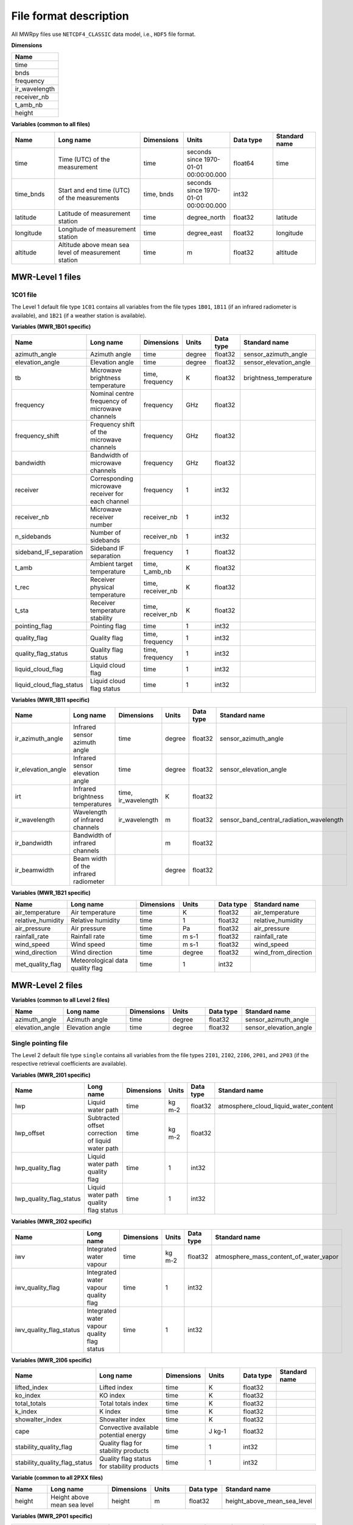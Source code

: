 File format description
=======================

All MWRpy files use ``NETCDF4_CLASSIC`` data model, i.e., ``HDF5`` file format.

**Dimensions**

.. list-table::
   :widths: 25
   :header-rows: 1

   * - Name
   * - time
   * - bnds
   * - frequency
   * - ir_wavelength
   * - receiver_nb
   * - t_amb_nb
   * - height


**Variables (common to all files)**

.. list-table::
   :widths: 25 50 25 25 25 25
   :header-rows: 1

   * - Name
     - Long name
     - Dimensions
     - Units
     - Data type
     - Standard name
   * - time
     - Time (UTC) of the measurement
     - time
     - seconds since 1970-01-01 00:00:00.000
     - float64
     - time
   * - time_bnds
     - Start and end time (UTC) of the measurements
     - time, bnds
     - seconds since 1970-01-01 00:00:00.000
     - int32
     -
   * - latitude
     - Latitude of measurement station
     - time
     - degree_north
     - float32
     - latitude
   * - longitude
     - Longitude of measurement station
     - time
     - degree_east
     - float32
     - longitude
   * - altitude
     - Altitude above mean sea level of measurement station
     - time
     - m
     - float32
     - altitude


MWR-Level 1 files
.................

1C01 file
~~~~~~~~~

The Level 1 default file type ``1C01`` contains all variables from the file types
``1B01``, ``1B11`` (if an infrared radiometer is available), and ``1B21`` (if a weather station is available).

**Variables (MWR_1B01 specific)**

.. list-table::
   :widths: 25 50 25 25 25 25
   :header-rows: 1

   * - Name
     - Long name
     - Dimensions
     - Units
     - Data type
     - Standard name
   * - azimuth_angle
     - Azimuth angle
     - time
     - degree
     - float32
     - sensor_azimuth_angle
   * - elevation_angle
     - Elevation angle
     - time
     - degree
     - float32
     - sensor_elevation_angle
   * - tb
     - Microwave brightness temperature
     - time, frequency
     - K
     - float32
     - brightness_temperature
   * - frequency
     - Nominal centre frequency of microwave channels
     - frequency
     - GHz
     - float32
     -
   * - frequency_shift
     - Frequency shift of the microwave channels
     - frequency
     - GHz
     - float32
     -
   * - bandwidth
     - Bandwidth of microwave channels
     - frequency
     - GHz
     - float32
     -
   * - receiver
     - Corresponding microwave receiver for each channel
     - frequency
     - 1
     - int32
     -
   * - receiver_nb
     - Microwave receiver number
     - receiver_nb
     - 1
     - int32
     -
   * - n_sidebands
     - Number of sidebands
     - receiver_nb
     - 1
     - int32
     -
   * - sideband_IF_separation
     - Sideband IF separation
     - frequency
     - 1
     - float32
     -
   * - t_amb
     - Ambient target temperature
     - time, t_amb_nb
     - K
     - float32
     -
   * - t_rec
     - Receiver physical temperature
     - time, receiver_nb
     - K
     - float32
     -
   * - t_sta
     - Receiver temperature stability
     - time, receiver_nb
     - K
     - float32
     -
   * - pointing_flag
     - Pointing flag
     - time
     - 1
     - int32
     -
   * - quality_flag
     - Quality flag
     - time, frequency
     - 1
     - int32
     -
   * - quality_flag_status
     - Quality flag status
     - time, frequency
     - 1
     - int32
     -
   * - liquid_cloud_flag
     - Liquid cloud flag
     - time
     - 1
     - int32
     -
   * - liquid_cloud_flag_status
     - Liquid cloud flag status
     - time
     - 1
     - int32
     -

**Variables (MWR_1B11 specific)**

.. list-table::
   :widths: 25 50 25 25 25 25
   :header-rows: 1

   * - Name
     - Long name
     - Dimensions
     - Units
     - Data type
     - Standard name
   * - ir_azimuth_angle
     - Infrared sensor azimuth angle
     - time
     - degree
     - float32
     - sensor_azimuth_angle
   * - ir_elevation_angle
     - Infrared sensor elevation angle
     - time
     - degree
     - float32
     - sensor_elevation_angle
   * - irt
     - Infrared brightness temperatures
     - time, ir_wavelength
     - K
     - float32
     -
   * - ir_wavelength
     - Wavelength of infrared channels
     - ir_wavelength
     - m
     - float32
     - sensor_band_central_radiation_wavelength
   * - ir_bandwidth
     - Bandwidth of infrared channels
     -
     - m
     - float32
     -
   * - ir_beamwidth
     - Beam width of the infrared radiometer
     -
     - degree
     - float32
     -

**Variables (MWR_1B21 specific)**

.. list-table::
   :widths: 25 50 25 25 25 25
   :header-rows: 1

   * - Name
     - Long name
     - Dimensions
     - Units
     - Data type
     - Standard name
   * - air_temperature
     - Air temperature
     - time
     - K
     - float32
     - air_temperature
   * - relative_humidity
     - Relative humidity
     - time
     - 1
     - float32
     - relative_humidity
   * - air_pressure
     - Air pressure
     - time
     - Pa
     - float32
     - air_pressure
   * - rainfall_rate
     - Rainfall rate
     - time
     - m s-1
     - float32
     - rainfall_rate
   * - wind_speed
     - Wind speed
     - time
     - m s-1
     - float32
     - wind_speed
   * - wind_direction
     - Wind direction
     - time
     - degree
     - float32
     - wind_from_direction
   * - met_quality_flag
     - Meteorological data quality flag
     - time
     - 1
     - int32
     -

MWR-Level 2 files
...............

**Variables (common to all Level 2 files)**

.. list-table::
   :widths: 25 50 25 25 25 25
   :header-rows: 1

   * - Name
     - Long name
     - Dimensions
     - Units
     - Data type
     - Standard name
   * - azimuth_angle
     - Azimuth angle
     - time
     - degree
     - float32
     - sensor_azimuth_angle
   * - elevation_angle
     - Elevation angle
     - time
     - degree
     - float32
     - sensor_elevation_angle

Single pointing file
~~~~~~~~~~~~~~~~~~~~

The Level 2 default file type ``single`` contains all variables from the file types
``2I01``, ``2I02``, ``2I06``, ``2P01``, and ``2P03`` (if the respective retrieval coefficients are available).

**Variables (MWR_2I01 specific)**

.. list-table::
   :widths: 25 50 25 25 25 25
   :header-rows: 1

   * - Name
     - Long name
     - Dimensions
     - Units
     - Data type
     - Standard name
   * - lwp
     - Liquid water path
     - time
     - kg m-2
     - float32
     - atmosphere_cloud_liquid_water_content
   * - lwp_offset
     - Subtracted offset correction of liquid water path
     - time
     - kg m-2
     - float32
     -
   * - lwp_quality_flag
     - Liquid water path quality flag
     - time
     - 1
     - int32
     -
   * - lwp_quality_flag_status
     - Liquid water path quality flag status
     - time
     - 1
     - int32
     -

**Variables (MWR_2I02 specific)**

.. list-table::
   :widths: 25 50 25 25 25 25
   :header-rows: 1

   * - Name
     - Long name
     - Dimensions
     - Units
     - Data type
     - Standard name
   * - iwv
     - Integrated water vapour
     - time
     - kg m-2
     - float32
     - atmosphere_mass_content_of_water_vapor
   * - iwv_quality_flag
     - Integrated water vapour quality flag
     - time
     - 1
     - int32
     -
   * - iwv_quality_flag_status
     - Integrated water vapour quality flag status
     - time
     - 1
     - int32
     -

**Variables (MWR_2I06 specific)**

.. list-table::
   :widths: 25 50 25 25 25 25
   :header-rows: 1

   * - Name
     - Long name
     - Dimensions
     - Units
     - Data type
     - Standard name
   * - lifted_index
     - Lifted index
     - time
     - K
     - float32
     -
   * - ko_index
     - KO index
     - time
     - K
     - float32
     -
   * - total_totals
     - Total totals index
     - time
     - K
     - float32
     -
   * - k_index
     - K index
     - time
     - K
     - float32
     -
   * - showalter_index
     - Showalter index
     - time
     - K
     - float32
     -
   * - cape
     - Convective available potential energy
     - time
     - J kg-1
     - float32
     -
   * - stability_quality_flag
     - Quality flag for stability products
     - time
     - 1
     - int32
     -
   * - stability_quality_flag_status
     - Quality flag status for stability products
     - time
     - 1
     - int32
     -

**Variable (common to all 2PXX files)**

.. list-table::
   :widths: 25 50 25 25 25 25
   :header-rows: 1

   * - Name
     - Long name
     - Dimensions
     - Units
     - Data type
     - Standard name
   * - height
     - Height above mean sea level
     - height
     - m
     - float32
     - height_above_mean_sea_level

**Variables (MWR_2P01 specific)**

.. list-table::
   :widths: 25 50 25 25 25 25
   :header-rows: 1

   * - Name
     - Long name
     - Dimensions
     - Units
     - Data type
     - Standard name
   * - temperature
     - Temperature
     - time, height
     - K
     - float32
     - air_temperature
   * - temperature_quality_flag
     - Temperature quality flag
     - time
     - 1
     - int32
     -
   * - temperature_quality_flag_status
     - Temperature quality flag status
     - time
     - 1
     - int32
     -

**Variables (MWR_2P03 specific)**

.. list-table::
   :widths: 25 50 25 25 25 25
   :header-rows: 1

   * - Name
     - Long name
     - Dimensions
     - Units
     - Data type
     - Standard name
   * - absolute_humidity
     - Absolute humidity
     - time, height
     - kg m-3
     - float32
     -
   * - absolute_humidity_quality_flag
     - Absolute humidity quality flag
     - time
     - 1
     - int32
     -
   * - absolute_humidity_quality_flag_status
     - Absolute humidity quality flag status
     - time
     - 1
     - int32
     -

Multiple pointing file
~~~~~~~~~~~~~~~~~~~~~~

The Level 2 default file type ``multi`` contains all variables from the file types
``2P02``, ``2P04``, ``2P07``, and ``2P08`` (if the respective retrieval coefficients are available).

**Variables (MWR_2P02 specific)**

.. list-table::
   :widths: 25 50 25 25 25 25
   :header-rows: 1

   * - Name
     - Long name
     - Dimensions
     - Units
     - Data type
     - Standard name
   * - temperature
     - Temperature
     - time, height
     - K
     - float32
     - air_temperature
   * - temperature_quality_flag
     - Temperature quality flag
     - time
     - 1
     - int32
     -
   * - temperature_quality_flag_status
     - Temperature quality flag status
     - time
     - 1
     - int32
     -

**Variables (MWR_2P04 specific)**

.. list-table::
   :widths: 25 50 25 25 25 25
   :header-rows: 1

   * - Name
     - Long name
     - Dimensions
     - Units
     - Data type
     - Standard name
   * - relative_humidity
     - Relative humidity
     - time, height
     - 1
     - float32
     - relative_humidity

**Variables (MWR_2P07 specific)**

.. list-table::
   :widths: 25 50 25 25 25 25
   :header-rows: 1

   * - Name
     - Long name
     - Dimensions
     - Units
     - Data type
     - Standard name
   * - potential_temperature
     - Potential temperature
     - time, height
     - K
     - float32
     - air_potential_temperature

**Variables (MWR_2P08 specific)**

.. list-table::
   :widths: 25 50 25 25 25 25
   :header-rows: 1

   * - Name
     - Long name
     - Dimensions
     - Units
     - Data type
     - Standard name
   * - equivalent_potential_temperature
     - Equivalent potential temperature
     - time, height
     - K
     - float32
     - air_equivalent_potential_temperature

